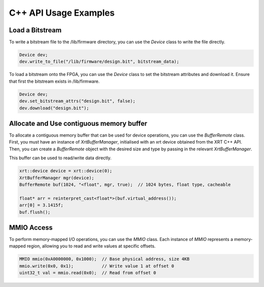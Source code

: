 C++ API Usage Examples
======================

Load a Bitstream
----------------

To write a bitstream file to the /lib/firmware directory, you can use the `Device` class to write the file directly.

.. code-block:: cpp

    Device dev;
    dev.write_to_file("/lib/firmware/design.bit", bitstream_data);

To load a bitstream onto the FPGA, you can use the `Device` class to set the bitstream attributes and download it.
Ensure that first the bitstream exists in /lib/firmware.

.. code-block:: cpp

    Device dev;
    dev.set_bitstream_attrs("design.bit", false);
    dev.download("design.bit");


Allocate and Use contiguous memory buffer
------------------------------------------

To allocate a contiguous memory buffer that can be used for device operations, you can use the `BufferRemote` class. 
First, you must have an instance of `XrtBufferManager`, initialised with an xrt device obtained from the XRT C++ API.
Then, you can create a `BufferRemote` object with the desired size and type by passing in the relevant `XrtBufferManager`.

This buffer can be used to read/write data directly.

.. code-block:: cpp

    xrt::device device = xrt::device(0);
    XrtBufferManager mgr(device);
    BufferRemote buf(1024, "<float", mgr, true);  // 1024 bytes, float type, cacheable

    float* arr = reinterpret_cast<float*>(buf.virtual_address());
    arr[0] = 3.1415f;
    buf.flush();


MMIO Access
-----------
To perform memory-mapped I/O operations, you can use the `MMIO` class.
Each instance of `MMIO` represents a memory-mapped region, allowing you to read and write values at specific offsets.

.. code-block:: cpp

    MMIO mmio(0xA0000000, 0x1000);  // Base physical address, size 4KB
    mmio.write(0x0, 0x1);           // Write value 1 at offset 0
    uint32_t val = mmio.read(0x0);  // Read from offset 0
